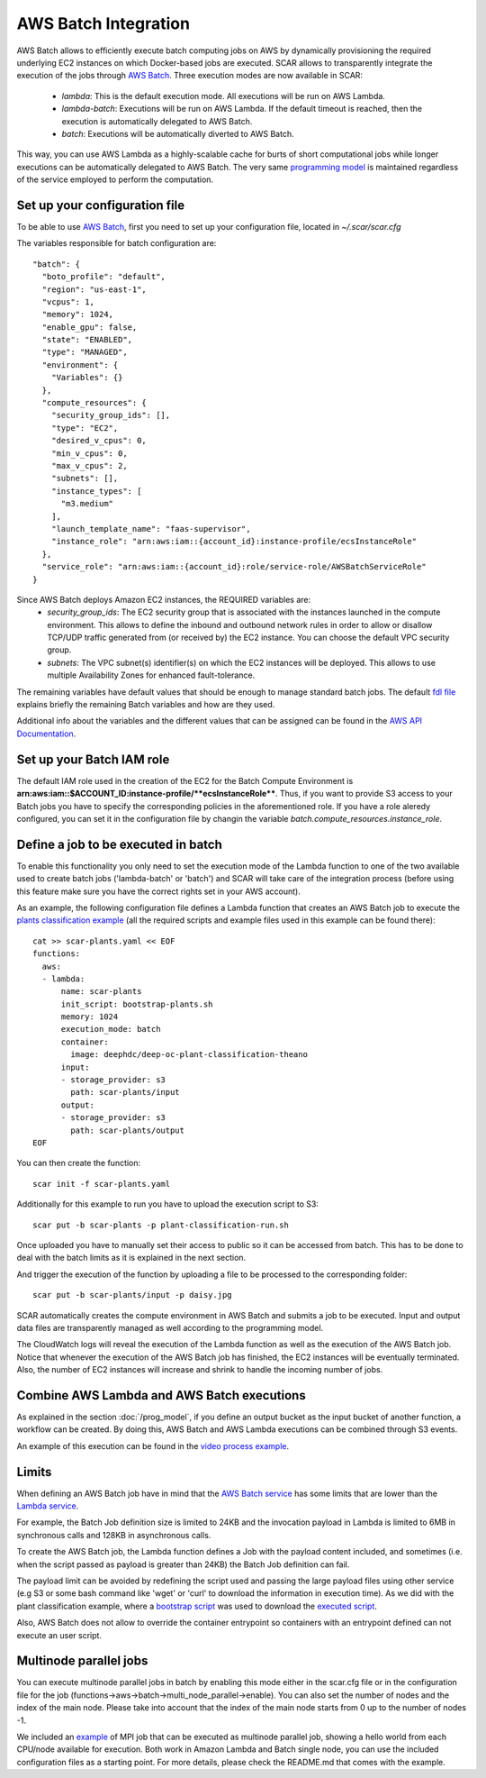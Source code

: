 .. highlight:: none

AWS Batch Integration
=======================

AWS Batch allows to efficiently execute batch computing jobs on AWS by dynamically provisioning the required underlying EC2 instances on which Docker-based jobs are executed.
SCAR allows to transparently integrate the execution of the jobs through `AWS Batch <https://aws.amazon.com/batch/>`_.
Three execution modes are now available in SCAR:

  * `lambda`: This is the default execution mode. All executions will be run on AWS Lambda.
  * `lambda-batch`: Executions will be run on AWS Lambda. If the default timeout is reached, then the execution is automatically delegated to AWS Batch.
  * `batch`: Executions will be automatically diverted to AWS Batch.

This way, you can use AWS Lambda as a highly-scalable cache for burts of short computational jobs while longer executions can be automatically delegated to AWS Batch.
The very same `programming model <https://scar.readthedocs.io/en/latest/prog_model.html>`_ is maintained regardless of the service employed to perform the computation.

Set up your configuration file
------------------------------

To be able to use `AWS Batch <https://aws.amazon.com/batch/>`_, first you need to set up your configuration file, located in `~/.scar/scar.cfg`

The variables responsible for batch configuration are::

  "batch": {
    "boto_profile": "default",
    "region": "us-east-1",
    "vcpus": 1,
    "memory": 1024,
    "enable_gpu": false,
    "state": "ENABLED",
    "type": "MANAGED",
    "environment": {
      "Variables": {}
    },
    "compute_resources": {
      "security_group_ids": [],
      "type": "EC2",
      "desired_v_cpus": 0,
      "min_v_cpus": 0,
      "max_v_cpus": 2,
      "subnets": [],
      "instance_types": [
        "m3.medium"
      ],
      "launch_template_name": "faas-supervisor",
      "instance_role": "arn:aws:iam::{account_id}:instance-profile/ecsInstanceRole"
    },
    "service_role": "arn:aws:iam::{account_id}:role/service-role/AWSBatchServiceRole"
  }

Since AWS Batch deploys Amazon EC2 instances, the REQUIRED variables are:
 * `security_group_ids`: The EC2 security group that is associated with the instances launched in the compute environment. This allows to define the inbound and outbound network rules in order to allow or disallow TCP/UDP traffic generated from (or received by) the EC2 instance. You can choose the default VPC security group.
 * `subnets`:  The VPC subnet(s) identifier(s) on which the EC2 instances will be deployed. This allows to use multiple Availability Zones for enhanced fault-tolerance.

The remaining variables have default values that should be enough to manage standard batch jobs.
The default `fdl file <https://github.com/grycap/scar/blob/master/fdl-example.yaml>`_ explains briefly the remaining Batch variables and how are they used.

Additional info about the variables and the different values that can be assigned can be found in the `AWS API Documentation <https://docs.aws.amazon.com/batch/latest/APIReference/API_CreateComputeEnvironment.html>`_.

Set up your Batch IAM role
--------------------------

The default IAM role used in the creation of the EC2 for the Batch Compute Environment is **arn:aws:iam::$ACCOUNT_ID:instance-profile/**ecsInstanceRole****. Thus, if you want to provide S3 access to your Batch jobs you have to specify the corresponding policies in the aforementioned role.
If you have a role aleredy configured, you can set it in the configuration file by changin the variable `batch.compute_resources.instance_role`.


Define a job to be executed in batch
------------------------------------

To enable this functionality you only need to set the execution mode of the Lambda function to one of the two available used to create batch jobs ('lambda-batch' or 'batch') and SCAR will take care of the integration process (before using this feature make sure you have the correct rights set in your AWS account).

As an example, the following configuration file defines a Lambda function that creates an AWS Batch job to execute the `plants classification example <https://github.com/grycap/scar/tree/master/examples/plant-classification>`_ (all the required scripts and example files used in this example can be found there)::

  cat >> scar-plants.yaml << EOF
  functions:
    aws:
    - lambda:
        name: scar-plants
        init_script: bootstrap-plants.sh
        memory: 1024
        execution_mode: batch
        container:
          image: deephdc/deep-oc-plant-classification-theano
        input:
        - storage_provider: s3
          path: scar-plants/input
        output:
        - storage_provider: s3
          path: scar-plants/output
  EOF

You can then create the function::

  scar init -f scar-plants.yaml

Additionally for this example to run you have to upload the execution script to S3::

  scar put -b scar-plants -p plant-classification-run.sh

Once uploaded you have to manually set their access to public so it can be accessed from batch. This has to be done to deal with the batch limits as it is explained in the next section.

And trigger the execution of the function by uploading a file to be processed to the corresponding folder::

  scar put -b scar-plants/input -p daisy.jpg

SCAR automatically creates the compute environment in AWS Batch and submits a job to be executed. Input and output data files are transparently managed as well according to the programming model.

The CloudWatch logs will reveal the execution of the Lambda function as well as the execution of the AWS Batch job.
Notice that whenever the execution of the AWS Batch job has finished, the EC2 instances will be eventually terminated.
Also, the number of EC2 instances will increase and shrink to handle the incoming number of jobs.

Combine AWS Lambda and AWS Batch executions
-------------------------------------------
As explained in the section :doc:`/prog_model`, if you define an output bucket as the input bucket of another function, a workflow can be created.
By doing this, AWS Batch and AWS Lambda executions can be combined through S3 events.

An example of this execution can be found in the `video process example <https://github.com/grycap/scar/tree/master/examples/video-process>`_.

Limits
------
When defining an AWS Batch job have in mind that the `AWS Batch service <https://docs.aws.amazon.com/batch/latest/userguide/service_limits.html>`_ has some limits that are lower than the `Lambda service <https://docs.aws.amazon.com/lambda/latest/dg/limits.html>`_.

For example, the Batch Job definition size is limited to 24KB and the invocation payload in Lambda is limited to 6MB in synchronous calls and 128KB in asynchronous calls.

To create the AWS Batch job, the Lambda function defines a Job with the payload content included, and sometimes (i.e. when the script passed as payload is greater than 24KB) the Batch Job definition can fail.

The payload limit can be avoided by redefining the script used and passing the large payload files using other service (e.g S3 or some bash command like 'wget' or 'curl' to download the information in execution time). As we did with the plant classification example, where a `bootstrap script <https://github.com/grycap/scar/blob/master/examples/plant-classification/bootstrap-plants.sh>`_ was used to download the `executed script <https://github.com/grycap/scar/blob/master/examples/plant-classification/plant-classification-run.sh>`_.

Also, AWS Batch does not allow to override the container entrypoint so containers with an entrypoint defined can not execute an user script.

Multinode parallel jobs
-----------------------
You can execute multinode parallel jobs in batch by enabling this mode either in the scar.cfg file or in the configuration file for the job (functions->aws->batch->multi_node_parallel->enable).
You can also set the number of nodes and the index of the main node.
Please take into account that the index of the main node starts from 0 up to the number of nodes -1.

We included an `example <https://github.com/grycap/scar/tree/master/examples/mpi>`_ of MPI job that can be executed as multinode parallel job, showing a hello world from each CPU/node available for execution.
Both work in Amazon Lambda and Batch single node, you can use the included configuration files as a starting point.
For more details, please check the README.md that comes with the example.
